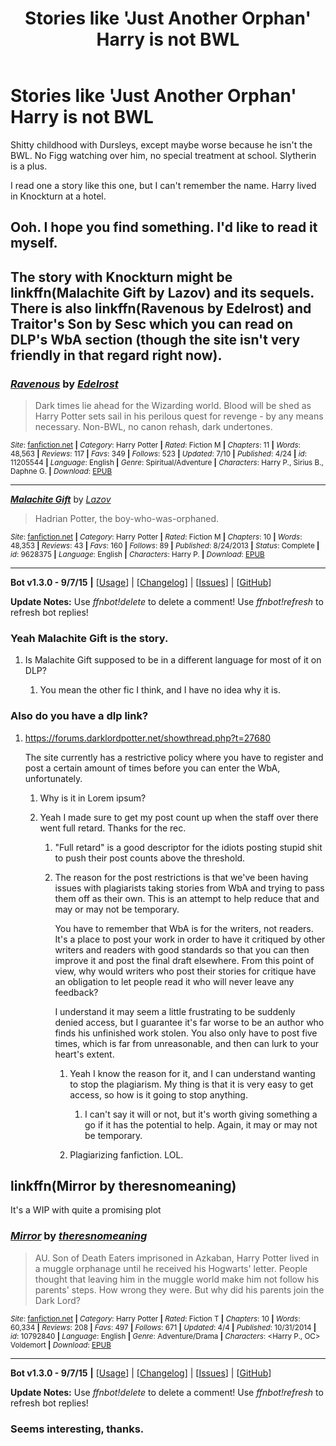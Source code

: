#+TITLE: Stories like 'Just Another Orphan' Harry is not BWL

* Stories like 'Just Another Orphan' Harry is not BWL
:PROPERTIES:
:Author: howtopleaseme
:Score: 18
:DateUnix: 1443418594.0
:DateShort: 2015-Sep-28
:FlairText: Request
:END:
Shitty childhood with Dursleys, except maybe worse because he isn't the BWL. No Figg watching over him, no special treatment at school. Slytherin is a plus.

I read one a story like this one, but I can't remember the name. Harry lived in Knockturn at a hotel.


** Ooh. I hope you find something. I'd like to read it myself.
:PROPERTIES:
:Author: Blinkdawg15
:Score: 2
:DateUnix: 1443437427.0
:DateShort: 2015-Sep-28
:END:


** The story with Knockturn might be linkffn(Malachite Gift by Lazov) and its sequels. There is also linkffn(Ravenous by Edelrost) and Traitor's Son by Sesc which you can read on DLP's WbA section (though the site isn't very friendly in that regard right now).
:PROPERTIES:
:Author: Almavet
:Score: 2
:DateUnix: 1443446375.0
:DateShort: 2015-Sep-28
:END:

*** [[http://www.fanfiction.net/s/11205544/1/][*/Ravenous/*]] by [[https://www.fanfiction.net/u/6480495/Edelrost][/Edelrost/]]

#+begin_quote
  Dark times lie ahead for the Wizarding world. Blood will be shed as Harry Potter sets sail in his perilous quest for revenge - by any means necessary. Non-BWL, no canon rehash, dark undertones.
#+end_quote

^{/Site/: [[http://www.fanfiction.net/][fanfiction.net]] *|* /Category/: Harry Potter *|* /Rated/: Fiction M *|* /Chapters/: 11 *|* /Words/: 48,563 *|* /Reviews/: 117 *|* /Favs/: 349 *|* /Follows/: 523 *|* /Updated/: 7/10 *|* /Published/: 4/24 *|* /id/: 11205544 *|* /Language/: English *|* /Genre/: Spiritual/Adventure *|* /Characters/: Harry P., Sirius B., Daphne G. *|* /Download/: [[http://www.p0ody-files.com/ff_to_ebook/mobile/makeEpub.php?id=11205544][EPUB]]}

--------------

[[http://www.fanfiction.net/s/9628375/1/][*/Malachite Gift/*]] by [[https://www.fanfiction.net/u/4798684/Lazov][/Lazov/]]

#+begin_quote
  Hadrian Potter, the boy-who-was-orphaned.
#+end_quote

^{/Site/: [[http://www.fanfiction.net/][fanfiction.net]] *|* /Category/: Harry Potter *|* /Rated/: Fiction M *|* /Chapters/: 10 *|* /Words/: 48,353 *|* /Reviews/: 43 *|* /Favs/: 160 *|* /Follows/: 89 *|* /Published/: 8/24/2013 *|* /Status/: Complete *|* /id/: 9628375 *|* /Language/: English *|* /Characters/: Harry P. *|* /Download/: [[http://www.p0ody-files.com/ff_to_ebook/mobile/makeEpub.php?id=9628375][EPUB]]}

--------------

*Bot v1.3.0 - 9/7/15* *|* [[[https://github.com/tusing/reddit-ffn-bot/wiki/Usage][Usage]]] | [[[https://github.com/tusing/reddit-ffn-bot/wiki/Changelog][Changelog]]] | [[[https://github.com/tusing/reddit-ffn-bot/issues/][Issues]]] | [[[https://github.com/tusing/reddit-ffn-bot/][GitHub]]]

*Update Notes:* Use /ffnbot!delete/ to delete a comment! Use /ffnbot!refresh/ to refresh bot replies!
:PROPERTIES:
:Author: FanfictionBot
:Score: 1
:DateUnix: 1443446457.0
:DateShort: 2015-Sep-28
:END:


*** Yeah Malachite Gift is the story.
:PROPERTIES:
:Author: howtopleaseme
:Score: 1
:DateUnix: 1443446531.0
:DateShort: 2015-Sep-28
:END:

**** Is Malachite Gift supposed to be in a different language for most of it on DLP?
:PROPERTIES:
:Author: Tarethnamath
:Score: 1
:DateUnix: 1443516678.0
:DateShort: 2015-Sep-29
:END:

***** You mean the other fic I think, and I have no idea why it is.
:PROPERTIES:
:Author: howtopleaseme
:Score: 1
:DateUnix: 1443573362.0
:DateShort: 2015-Sep-30
:END:


*** Also do you have a dlp link?
:PROPERTIES:
:Author: howtopleaseme
:Score: 1
:DateUnix: 1443446635.0
:DateShort: 2015-Sep-28
:END:

**** [[https://forums.darklordpotter.net/showthread.php?t=27680]]

The site currently has a restrictive policy where you have to register and post a certain amount of times before you can enter the WbA, unfortunately.
:PROPERTIES:
:Author: Almavet
:Score: 1
:DateUnix: 1443446735.0
:DateShort: 2015-Sep-28
:END:

***** Why is it in Lorem ipsum?
:PROPERTIES:
:Author: howtopleaseme
:Score: 1
:DateUnix: 1443573369.0
:DateShort: 2015-Sep-30
:END:


***** Yeah I made sure to get my post count up when the staff over there went full retard. Thanks for the rec.
:PROPERTIES:
:Author: howtopleaseme
:Score: -4
:DateUnix: 1443448801.0
:DateShort: 2015-Sep-28
:END:

****** "Full retard" is a good descriptor for the idiots posting stupid shit to push their post counts above the threshold.
:PROPERTIES:
:Author: __Pers
:Score: 2
:DateUnix: 1443451197.0
:DateShort: 2015-Sep-28
:END:


****** The reason for the post restrictions is that we've been having issues with plagiarists taking stories from WbA and trying to pass them off as their own. This is an attempt to help reduce that and may or may not be temporary.

You have to remember that WbA is for the writers, not readers. It's a place to post your work in order to have it critiqued by other writers and readers with good standards so that you can then improve it and post the final draft elsewhere. From this point of view, why would writers who post their stories for critique have an obligation to let people read it who will never leave any feedback?

I understand it may seem a little frustrating to be suddenly denied access, but I guarantee it's far worse to be an author who finds his unfinished work stolen. You also only have to post five times, which is far from unreasonable, and then can lurk to your heart's extent.
:PROPERTIES:
:Author: Dromeo
:Score: 2
:DateUnix: 1443489861.0
:DateShort: 2015-Sep-29
:END:

******* Yeah I know the reason for it, and I can understand wanting to stop the plagiarism. My thing is that it is very easy to get access, so how is it going to stop anything.
:PROPERTIES:
:Author: howtopleaseme
:Score: 4
:DateUnix: 1443491782.0
:DateShort: 2015-Sep-29
:END:

******** I can't say it will or not, but it's worth giving something a go if it has the potential to help. Again, it may or may not be temporary.
:PROPERTIES:
:Author: Dromeo
:Score: 2
:DateUnix: 1443491918.0
:DateShort: 2015-Sep-29
:END:


******* Plagiarizing fanfiction. LOL.
:PROPERTIES:
:Author: LocalMadman
:Score: -4
:DateUnix: 1443632319.0
:DateShort: 2015-Sep-30
:END:


** linkffn(Mirror by theresnomeaning)

It's a WIP with quite a promising plot
:PROPERTIES:
:Score: 2
:DateUnix: 1443453224.0
:DateShort: 2015-Sep-28
:END:

*** [[http://www.fanfiction.net/s/10792840/1/][*/Mirror/*]] by [[https://www.fanfiction.net/u/5782265/theresnomeaning][/theresnomeaning/]]

#+begin_quote
  AU. Son of Death Eaters imprisoned in Azkaban, Harry Potter lived in a muggle orphanage until he received his Hogwarts' letter. People thought that leaving him in the muggle world make him not follow his parents' steps. How wrong they were. But why did his parents join the Dark Lord?
#+end_quote

^{/Site/: [[http://www.fanfiction.net/][fanfiction.net]] *|* /Category/: Harry Potter *|* /Rated/: Fiction T *|* /Chapters/: 10 *|* /Words/: 60,334 *|* /Reviews/: 208 *|* /Favs/: 497 *|* /Follows/: 671 *|* /Updated/: 4/4 *|* /Published/: 10/31/2014 *|* /id/: 10792840 *|* /Language/: English *|* /Genre/: Adventure/Drama *|* /Characters/: <Harry P., OC> Voldemort *|* /Download/: [[http://www.p0ody-files.com/ff_to_ebook/mobile/makeEpub.php?id=10792840][EPUB]]}

--------------

*Bot v1.3.0 - 9/7/15* *|* [[[https://github.com/tusing/reddit-ffn-bot/wiki/Usage][Usage]]] | [[[https://github.com/tusing/reddit-ffn-bot/wiki/Changelog][Changelog]]] | [[[https://github.com/tusing/reddit-ffn-bot/issues/][Issues]]] | [[[https://github.com/tusing/reddit-ffn-bot/][GitHub]]]

*Update Notes:* Use /ffnbot!delete/ to delete a comment! Use /ffnbot!refresh/ to refresh bot replies!
:PROPERTIES:
:Author: FanfictionBot
:Score: 1
:DateUnix: 1443453294.0
:DateShort: 2015-Sep-28
:END:


*** Seems interesting, thanks.
:PROPERTIES:
:Author: howtopleaseme
:Score: 1
:DateUnix: 1443453936.0
:DateShort: 2015-Sep-28
:END:
